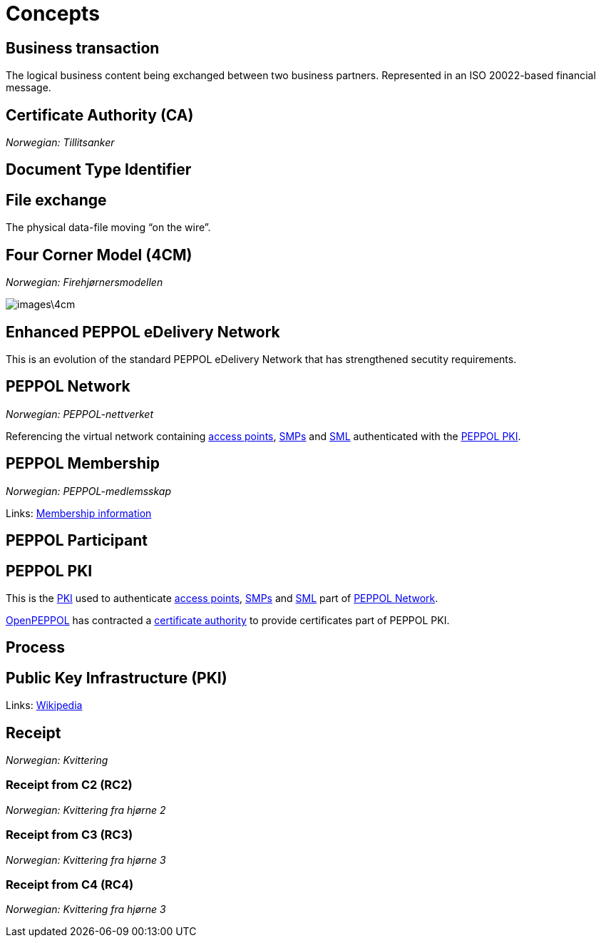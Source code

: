 = Concepts [[concept]]


== Business transaction [[concept-business-transaction]]

The logical business content being exchanged between two business partners. Represented in an ISO 20022-based financial message.


== Certificate Authority (CA) [[concept-ca]]

_Norwegian: Tillitsanker_


== Document Type Identifier [[concept-documenttypeid]]


== File exchange [[concept-file-exchange]]

The physical data-file moving “on the wire”.


== Four Corner Model (4CM) [[concept-4cm]]

_Norwegian: Firehjørnersmodellen_

image::images\4cm.png[]

== Enhanced PEPPOL eDelivery Network [[concept-enhanced-peppol]]

This is an evolution of the standard PEPPOL eDelivery Network that has strengthened secutity requirements.

== PEPPOL Network [[concept-peppol-network]]

_Norwegian: PEPPOL-nettverket_

Referencing the virtual network containing link:#service-ap[access points], link:#teck-smp[SMPs] and link:#tech-sml[SML] authenticated with the link:#role-peppol-pki[PEPPOL PKI].


== PEPPOL Membership [[concept-peppol-membership]]

_Norwegian: PEPPOL-medlemsskap_

Links:
link:http://www.peppol.eu/about_peppol/copy_of_how-to-join[Membership information]


== PEPPOL Participant [[concept-peppl-participant]]


== PEPPOL PKI [[role-peppol-pki]]

This is the link:#concept-pki[PKI] used to authenticate link:#service-ap[access points], link:#tech-smp[SMPs] and link:#tech-sml[SML] part of link:#concept-peppol-network[PEPPOL Network].

link:#org-openpeppol[OpenPEPPOL] has contracted a link:#concept-ca[certificate authority] to provide certificates part of PEPPOL PKI.


== Process [[concept-process]]


== Public Key Infrastructure (PKI) [[concept-pki]]

Links:
link:https://en.wikipedia.org/wiki/Public_key_infrastructure[Wikipedia]



== Receipt [[concept-receipt]]

_Norwegian: Kvittering_


=== Receipt from C2 (RC2) [[concept-rc2]]

_Norwegian: Kvittering fra hjørne 2_


=== Receipt from C3 (RC3) [[concept-rc3]]

_Norwegian: Kvittering fra hjørne 3_


=== Receipt from C4 (RC4) [[concept-rc4]]

_Norwegian: Kvittering fra hjørne 3_
